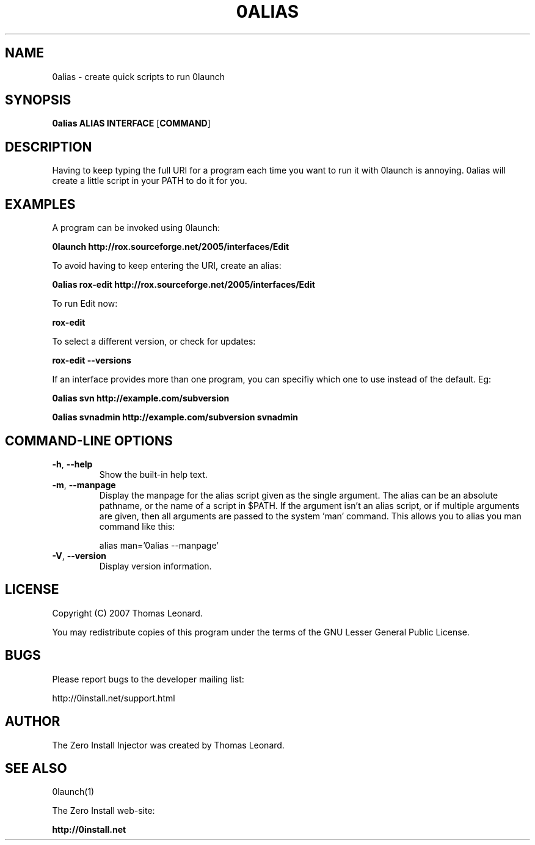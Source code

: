 .TH 0ALIAS 1 "2007" "Thomas Leonard" ""
.SH NAME
0alias \- create quick scripts to run 0launch

.SH SYNOPSIS

.B 0alias
\fBALIAS\fP \fBINTERFACE\fP [\fBCOMMAND\fP]

.SH DESCRIPTION
.PP
Having to keep typing the full URI for a program each time you want to run it
with 0launch is annoying. 0alias will create a little script in your PATH to
do it for you.

.SH EXAMPLES

.PP
A program can be invoked using 0launch:

.B 0launch http://rox.sourceforge.net/2005/interfaces/Edit

.PP
To avoid having to keep entering the URI, create an alias:

.B 0alias rox-edit http://rox.sourceforge.net/2005/interfaces/Edit

.PP
To run Edit now:

.B rox-edit

.PP
To select a different version, or check for updates:

.B rox-edit --versions

.PP
If an interface provides more than one program, you can specifiy which
one to use instead of the default. Eg:

.B 0alias svn http://example.com/subversion

.B 0alias svnadmin http://example.com/subversion svnadmin


.SH COMMAND-LINE OPTIONS

.TP
\fB-h\fP, \fB--help\fP
Show the built-in help text.

.TP
\fB-m\fP, \fB--manpage\fP
Display the manpage for the alias script given as the single argument. The
alias can be an absolute pathname, or the name of a script in $PATH. If the
argument isn't an alias script, or if multiple arguments are given, then all
arguments are passed to the system 'man' command. This allows you to alias you
man command like this:

alias man='0alias --manpage'

.TP
\fB-V\fP, \fB--version\fP
Display version information.

.SH LICENSE
.PP
Copyright (C) 2007 Thomas Leonard.

.PP
You may redistribute copies of this program under the terms of the GNU Lesser General Public License.
.SH BUGS
.PP
Please report bugs to the developer mailing list:

http://0install.net/support.html

.SH AUTHOR
.PP
The Zero Install Injector was created by Thomas Leonard.

.SH SEE ALSO
0launch(1)
.PP
The Zero Install web-site:

.B http://0install.net
